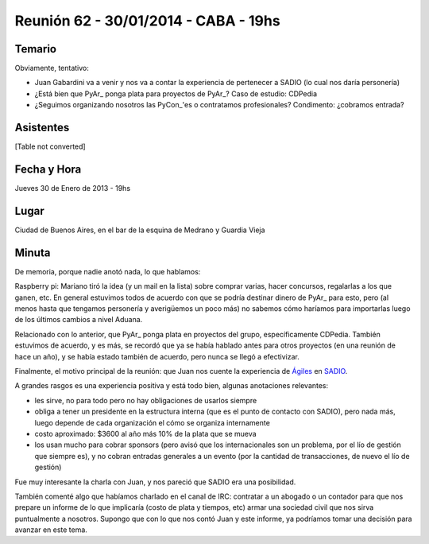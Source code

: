 
Reunión 62 - 30/01/2014 - CABA - 19hs
=====================================

Temario
~~~~~~~

Obviamente, tentativo:

* Juan Gabardini va a venir y nos va a contar la experiencia de pertenecer a SADIO (lo cual nos daría personería)

* ¿Está bien que PyAr_ ponga plata para proyectos de PyAr_? Caso de estudio: CDPedia

* ¿Seguimos organizando nosotros las PyCon_'es o contratamos profesionales? Condimento: ¿cobramos entrada?

Asistentes
~~~~~~~~~~

[Table not converted]

Fecha y Hora
~~~~~~~~~~~~

Jueves 30 de Enero de 2013 - 19hs

Lugar
~~~~~

Ciudad de Buenos Aires, en el bar de la esquina de Medrano y Guardia Vieja

Minuta
~~~~~~

De memoria, porque nadie anotó nada, lo que hablamos:

Raspberry pi: Mariano tiró la idea (y un mail en la lista) sobre comprar varias, hacer concursos, regalarlas a los que ganen, etc. En general estuvimos todos de acuerdo con que se podría destinar dinero de PyAr_ para esto, pero (al menos hasta que tengamos personería y averigüemos un poco más) no sabemos cómo haríamos para importarlas luego de los últimos cambios a nivel Aduana.

Relacionado con lo anterior, que PyAr_ ponga plata en proyectos del grupo, específicamente CDPedia. También estuvimos de acuerdo, y es más, se recordó que ya se había hablado antes para otros proyectos (en una reunión de hace un año), y se había estado también de acuerdo, pero nunca se llegó a efectivizar.

Finalmente, el motivo principal de la reunión: que Juan nos cuente la experiencia de `Ágiles`_ en SADIO_.

A grandes rasgos es una experiencia positiva y está todo bien, algunas anotaciones relevantes:

* les sirve, no para todo pero no hay obligaciones de usarlos siempre

* obliga a tener un presidente en la estructura interna (que es el punto de contacto con SADIO), pero nada más, luego depende de cada organización el cómo se organiza internamente

* costo aproximado: $3600 al año más 10% de la plata que se mueva

* los usan mucho para cobrar sponsors (pero avisó que los internacionales son un problema, por el lío de gestión que siempre es), y no cobran entradas generales a un evento (por la cantidad de transacciones, de nuevo el lío de gestión)

Fue muy interesante la charla con Juan, y nos pareció que SADIO era una posibilidad. 

También comenté algo que habíamos charlado en el canal de IRC: contratar a un abogado o un contador para que nos prepare un informe de lo que implicaría (costo de plata y tiempos, etc) armar una sociedad civil que nos sirva puntualmente a nosotros. Supongo que con lo que nos contó Juan y este informe, ya podríamos tomar una decisión para avanzar en este tema.

.. ############################################################################

.. _Ágiles: http://www.agiles.org/argentina

.. _SADIO: http://www.sadio.org.ar/

